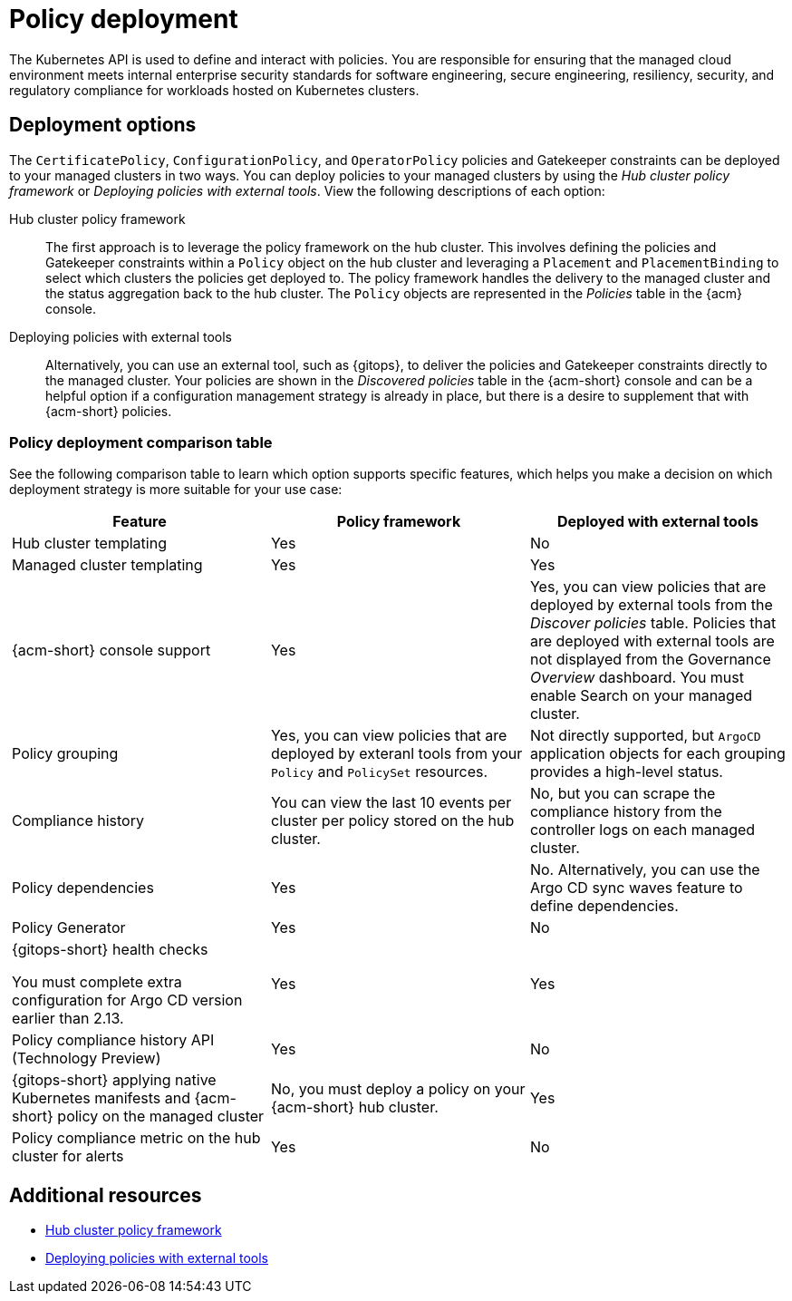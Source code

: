 [#policy-deployment]
= Policy deployment

The Kubernetes API is used to define and interact with policies. You are responsible for ensuring that the managed cloud environment meets internal enterprise security standards for software engineering, secure engineering, resiliency, security, and regulatory compliance for workloads hosted on Kubernetes clusters.

[#deployment-options]
== Deployment options

The `CertificatePolicy`, `ConfigurationPolicy`, and `OperatorPolicy` policies and Gatekeeper constraints can be deployed to your managed clusters in two ways. You can deploy policies to your managed clusters by using the _Hub cluster policy framework_ or _Deploying policies with external tools_. View the following descriptions of each option: 

Hub cluster policy framework:: The first approach is to leverage the policy framework on the hub cluster. This involves defining the policies and Gatekeeper constraints within a `Policy` object on the hub cluster and leveraging a `Placement` and `PlacementBinding` to select which clusters the policies get deployed to. The policy framework handles the delivery to the managed cluster and the status aggregation back to the hub cluster. The `Policy` objects are represented in the _Policies_ table in the {acm} console.

Deploying policies with external tools:: Alternatively, you can use an external tool, such as {gitops}, to deliver the policies and Gatekeeper constraints directly to the managed cluster. Your policies are shown in the _Discovered policies_ table in the {acm-short} console and can be a helpful option if a configuration management strategy is already in place, but there is a desire to supplement that with {acm-short} policies.

[#pol-deployment-table]
=== Policy deployment comparison table

//added the table but still need to make updates and have questions
See the following comparison table to learn which option supports specific features, which helps you make a decision on which deployment strategy is more suitable for your use case:

|===
| Feature | Policy framework | Deployed with external tools

| Hub cluster templating
| Yes
| No

| Managed cluster templating
| Yes
| Yes

| {acm-short} console support
| Yes
| Yes, you can view policies that are deployed by external tools from the _Discover policies_ table. Policies that are deployed with external tools are not displayed from the Governance _Overview_ dashboard. You must enable Search on your managed cluster.

| Policy grouping
| Yes, you can view policies that are deployed by exteranl tools from your `Policy` and `PolicySet` resources.
| Not directly supported, but `ArgoCD` application objects for each grouping provides a high-level status.

| Compliance history
| You can view the last 10 events per cluster per policy stored on the hub cluster.
| No, but you can scrape the compliance history from the controller logs on each managed cluster.

| Policy dependencies
| Yes
| No. Alternatively, you can use the Argo CD sync waves feature to define dependencies. 

| Policy Generator
| Yes
| No

| {gitops-short} health checks

You must complete extra configuration for Argo CD version earlier than 2.13.
| Yes
| Yes

| Policy compliance history API (Technology Preview) 
| Yes
| No

| {gitops-short} applying native Kubernetes manifests and {acm-short} policy on the managed cluster
| No, you must deploy a policy on your {acm-short} hub cluster.
| Yes

| Policy compliance metric on the hub cluster for alerts
| Yes
| No
|===

[#policy-deployment-add-resources]
== Additional resources

* xref:../governance/hub_policy_framework.adoc#hub-policy-framework[Hub cluster policy framework]
* xref:../governance/deploy_external_tools.adoc#deploy-external-tools[Deploying policies with external tools]